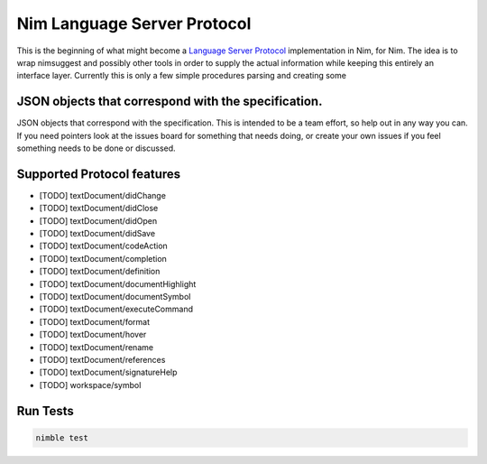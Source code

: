 ==========
Nim Language Server Protocol
==========

This is the beginning of what might become a `Language Server Protocol
<https://microsoft.github.io/language-server-protocol/>`_ implementation in
Nim, for Nim. The idea is to wrap nimsuggest and possibly other tools in order
to supply the actual information while keeping this entirely an interface
layer. Currently this is only a few simple procedures parsing and creating some

JSON objects that correspond with the specification.
=======

JSON objects that correspond with the specification. This is intended to be a
team effort, so help out in any way you can. If you need pointers look at the
issues board for something that needs doing, or create your own issues if you
feel something needs to be done or discussed.

Supported Protocol features
=======

- [TODO] textDocument/didChange
- [TODO] textDocument/didClose
- [TODO] textDocument/didOpen
- [TODO] textDocument/didSave

- [TODO] textDocument/codeAction
- [TODO] textDocument/completion
- [TODO] textDocument/definition
- [TODO] textDocument/documentHighlight
- [TODO] textDocument/documentSymbol
- [TODO] textDocument/executeCommand
- [TODO] textDocument/format
- [TODO] textDocument/hover
- [TODO] textDocument/rename
- [TODO] textDocument/references
- [TODO] textDocument/signatureHelp
- [TODO] workspace/symbol

Run Tests
=========

.. code:: bash

    nimble test
